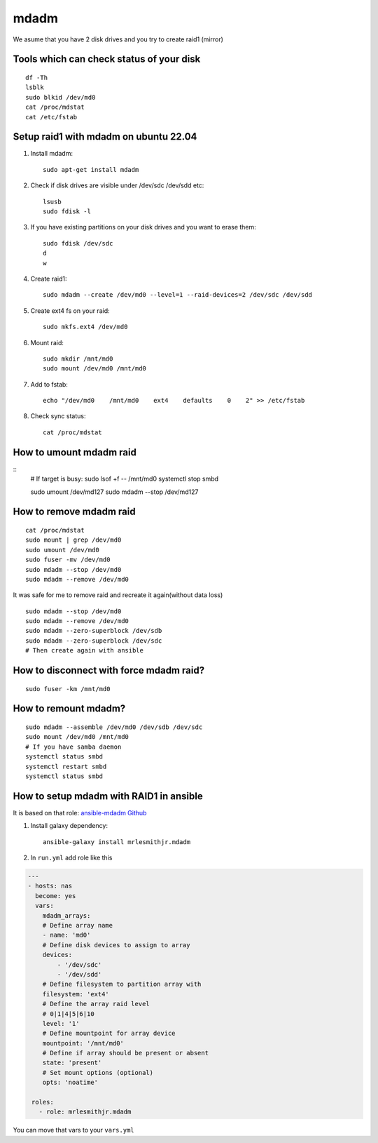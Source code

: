 mdadm
=====

We asume that you have 2 disk drives and you try to create raid1 (mirror)

Tools which can check status of your disk
~~~~~~~~~~~~~~~~~~~~~~~~~~~~~~~~~~~~~~~~~
::

    df -Th
    lsblk
    sudo blkid /dev/md0
    cat /proc/mdstat
    cat /etc/fstab

Setup raid1 with mdadm on ubuntu 22.04
~~~~~~~~~~~~~~~~~~~~~~~~~~~~~~~~~~~~~~

1. Install mdadm::

    sudo apt-get install mdadm

2. Check if disk drives are visible under /dev/sdc /dev/sdd etc::

    lsusb
    sudo fdisk -l

3. If you have existing partitions on your disk drives and you want to erase them::

    sudo fdisk /dev/sdc
    d
    w

4. Create raid1::

    sudo mdadm --create /dev/md0 --level=1 --raid-devices=2 /dev/sdc /dev/sdd

5. Create ext4 fs on your raid::

    sudo mkfs.ext4 /dev/md0

6. Mount raid::

    sudo mkdir /mnt/md0
    sudo mount /dev/md0 /mnt/md0

7. Add to fstab::

    echo "/dev/md0    /mnt/md0    ext4    defaults    0    2" >> /etc/fstab

8. Check sync status::

    cat /proc/mdstat

How to umount mdadm raid
~~~~~~~~~~~~~~~~~~~~~~~~
::
    # If target is busy:
    sudo lsof +f -- /mnt/md0
    systemctl stop smbd

    sudo umount /dev/md127
    sudo mdadm --stop /dev/md127


How to remove mdadm raid
~~~~~~~~~~~~~~~~~~~~~~~~
::

    cat /proc/mdstat
    sudo mount | grep /dev/md0
    sudo umount /dev/md0
    sudo fuser -mv /dev/md0
    sudo mdadm --stop /dev/md0
    sudo mdadm --remove /dev/md0

It was safe for me to remove raid and recreate it again(without data loss)
::

    sudo mdadm --stop /dev/md0
    sudo mdadm --remove /dev/md0
    sudo mdadm --zero-superblock /dev/sdb
    sudo mdadm --zero-superblock /dev/sdc
    # Then create again with ansible

How to disconnect with force mdadm raid?
~~~~~~~~~~~~~~~~~~~~~~~~~~~~~~~~~~~~~~~~
::

    sudo fuser -km /mnt/md0


How to remount mdadm?
~~~~~~~~~~~~~~~~~~~~~
::

    sudo mdadm --assemble /dev/md0 /dev/sdb /dev/sdc
    sudo mount /dev/md0 /mnt/md0
    # If you have samba daemon
    systemctl status smbd
    systemctl restart smbd
    systemctl status smbd

How to setup mdadm with RAID1 in ansible
~~~~~~~~~~~~~~~~~~~~~~~~~~~~~~~~~~~~~~~~

It is based on that role: `ansible-mdadm Github <https://github.com/mrlesmithjr/ansible-mdadm/tree/master>`_

1. Install galaxy dependency::

    ansible-galaxy install mrlesmithjr.mdadm

2. In ``run.yml`` add role like this

.. code-block:: yaml

    ---
    - hosts: nas
      become: yes
      vars:
        mdadm_arrays:
        # Define array name
        - name: 'md0'
        # Define disk devices to assign to array
        devices:
            - '/dev/sdc'
            - '/dev/sdd'
        # Define filesystem to partition array with
        filesystem: 'ext4'
        # Define the array raid level
        # 0|1|4|5|6|10
        level: '1'
        # Define mountpoint for array device
        mountpoint: '/mnt/md0'
        # Define if array should be present or absent
        state: 'present'
        # Set mount options (optional)
        opts: 'noatime'

     roles:
       - role: mrlesmithjr.mdadm

You can move that vars to your ``vars.yml``
